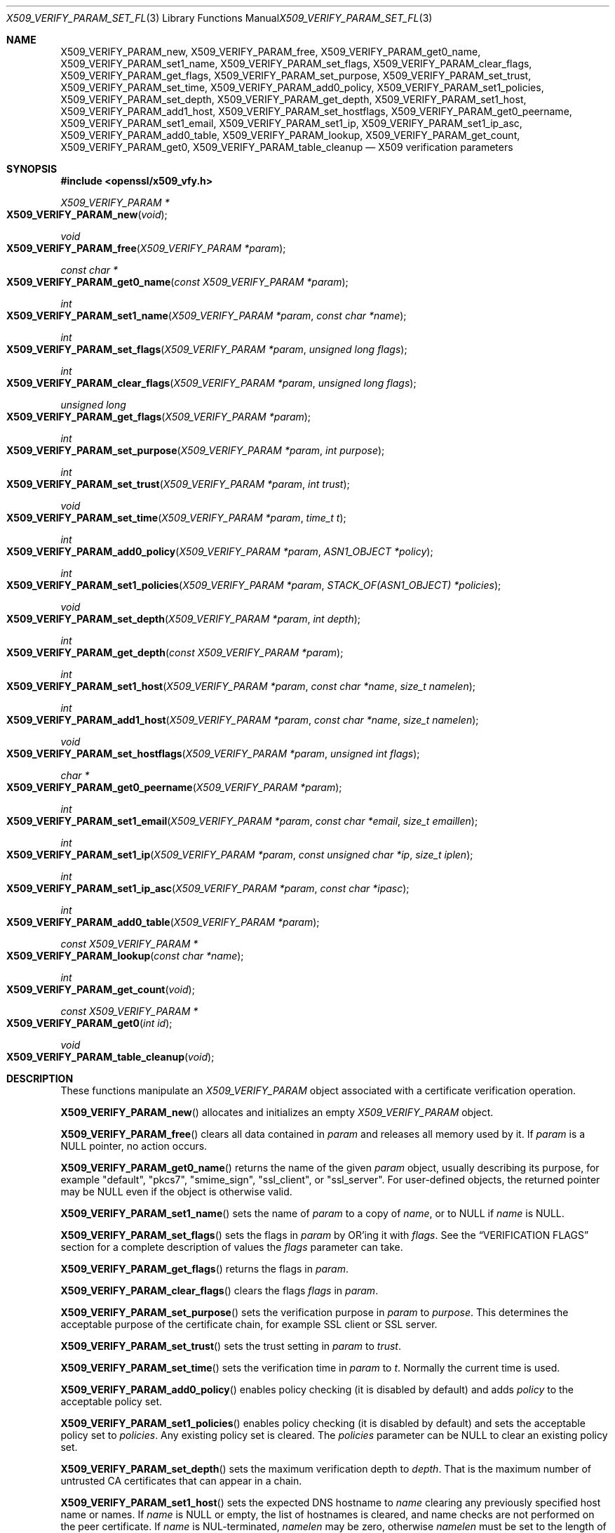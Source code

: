 .\" $OpenBSD: X509_VERIFY_PARAM_set_flags.3,v 1.9 2018/02/25 22:24:18 schwarze Exp $
.\" full merge up to: OpenSSL d33def66 Feb 9 14:17:13 2016 -0500
.\" selective merge up to: OpenSSL 48e5119a Jan 19 10:49:22 2018 +0100
.\"
.\" This file is a derived work.
.\" The changes are covered by the following Copyright and license:
.\"
.\" Copyright (c) 2018 Ingo Schwarze <schwarze@openbsd.org>
.\"
.\" Permission to use, copy, modify, and distribute this software for any
.\" purpose with or without fee is hereby granted, provided that the above
.\" copyright notice and this permission notice appear in all copies.
.\"
.\" THE SOFTWARE IS PROVIDED "AS IS" AND THE AUTHOR DISCLAIMS ALL WARRANTIES
.\" WITH REGARD TO THIS SOFTWARE INCLUDING ALL IMPLIED WARRANTIES OF
.\" MERCHANTABILITY AND FITNESS. IN NO EVENT SHALL THE AUTHOR BE LIABLE FOR
.\" ANY SPECIAL, DIRECT, INDIRECT, OR CONSEQUENTIAL DAMAGES OR ANY DAMAGES
.\" WHATSOEVER RESULTING FROM LOSS OF USE, DATA OR PROFITS, WHETHER IN AN
.\" ACTION OF CONTRACT, NEGLIGENCE OR OTHER TORTIOUS ACTION, ARISING OUT OF
.\" OR IN CONNECTION WITH THE USE OR PERFORMANCE OF THIS SOFTWARE.
.\"
.\" The original file was written by Dr. Stephen Henson <steve@openssl.org>
.\" and Viktor Dukhovni <viktor@dukhovni.org>.
.\" Copyright (c) 2009, 2013, 2014, 2015, 2016, 2017 The OpenSSL Project.
.\" All rights reserved.
.\"
.\" Redistribution and use in source and binary forms, with or without
.\" modification, are permitted provided that the following conditions
.\" are met:
.\"
.\" 1. Redistributions of source code must retain the above copyright
.\"    notice, this list of conditions and the following disclaimer.
.\"
.\" 2. Redistributions in binary form must reproduce the above copyright
.\"    notice, this list of conditions and the following disclaimer in
.\"    the documentation and/or other materials provided with the
.\"    distribution.
.\"
.\" 3. All advertising materials mentioning features or use of this
.\"    software must display the following acknowledgment:
.\"    "This product includes software developed by the OpenSSL Project
.\"    for use in the OpenSSL Toolkit. (http://www.openssl.org/)"
.\"
.\" 4. The names "OpenSSL Toolkit" and "OpenSSL Project" must not be used to
.\"    endorse or promote products derived from this software without
.\"    prior written permission. For written permission, please contact
.\"    openssl-core@openssl.org.
.\"
.\" 5. Products derived from this software may not be called "OpenSSL"
.\"    nor may "OpenSSL" appear in their names without prior written
.\"    permission of the OpenSSL Project.
.\"
.\" 6. Redistributions of any form whatsoever must retain the following
.\"    acknowledgment:
.\"    "This product includes software developed by the OpenSSL Project
.\"    for use in the OpenSSL Toolkit (http://www.openssl.org/)"
.\"
.\" THIS SOFTWARE IS PROVIDED BY THE OpenSSL PROJECT ``AS IS'' AND ANY
.\" EXPRESSED OR IMPLIED WARRANTIES, INCLUDING, BUT NOT LIMITED TO, THE
.\" IMPLIED WARRANTIES OF MERCHANTABILITY AND FITNESS FOR A PARTICULAR
.\" PURPOSE ARE DISCLAIMED.  IN NO EVENT SHALL THE OpenSSL PROJECT OR
.\" ITS CONTRIBUTORS BE LIABLE FOR ANY DIRECT, INDIRECT, INCIDENTAL,
.\" SPECIAL, EXEMPLARY, OR CONSEQUENTIAL DAMAGES (INCLUDING, BUT
.\" NOT LIMITED TO, PROCUREMENT OF SUBSTITUTE GOODS OR SERVICES;
.\" LOSS OF USE, DATA, OR PROFITS; OR BUSINESS INTERRUPTION)
.\" HOWEVER CAUSED AND ON ANY THEORY OF LIABILITY, WHETHER IN CONTRACT,
.\" STRICT LIABILITY, OR TORT (INCLUDING NEGLIGENCE OR OTHERWISE)
.\" ARISING IN ANY WAY OUT OF THE USE OF THIS SOFTWARE, EVEN IF ADVISED
.\" OF THE POSSIBILITY OF SUCH DAMAGE.
.\"
.Dd $Mdocdate: February 25 2018 $
.Dt X509_VERIFY_PARAM_SET_FLAGS 3
.Os
.Sh NAME
.Nm X509_VERIFY_PARAM_new ,
.Nm X509_VERIFY_PARAM_free ,
.Nm X509_VERIFY_PARAM_get0_name ,
.Nm X509_VERIFY_PARAM_set1_name ,
.Nm X509_VERIFY_PARAM_set_flags ,
.Nm X509_VERIFY_PARAM_clear_flags ,
.Nm X509_VERIFY_PARAM_get_flags ,
.Nm X509_VERIFY_PARAM_set_purpose ,
.Nm X509_VERIFY_PARAM_set_trust ,
.Nm X509_VERIFY_PARAM_set_time ,
.Nm X509_VERIFY_PARAM_add0_policy ,
.Nm X509_VERIFY_PARAM_set1_policies ,
.Nm X509_VERIFY_PARAM_set_depth ,
.Nm X509_VERIFY_PARAM_get_depth ,
.Nm X509_VERIFY_PARAM_set1_host ,
.Nm X509_VERIFY_PARAM_add1_host ,
.Nm X509_VERIFY_PARAM_set_hostflags ,
.Nm X509_VERIFY_PARAM_get0_peername ,
.Nm X509_VERIFY_PARAM_set1_email ,
.Nm X509_VERIFY_PARAM_set1_ip ,
.Nm X509_VERIFY_PARAM_set1_ip_asc ,
.Nm X509_VERIFY_PARAM_add0_table ,
.Nm X509_VERIFY_PARAM_lookup ,
.Nm X509_VERIFY_PARAM_get_count ,
.Nm X509_VERIFY_PARAM_get0 ,
.Nm X509_VERIFY_PARAM_table_cleanup
.Nd X509 verification parameters
.Sh SYNOPSIS
.In openssl/x509_vfy.h
.Ft X509_VERIFY_PARAM *
.Fo X509_VERIFY_PARAM_new
.Fa void
.Fc
.Ft void
.Fo X509_VERIFY_PARAM_free
.Fa "X509_VERIFY_PARAM *param"
.Fc
.Ft const char *
.Fo X509_VERIFY_PARAM_get0_name
.Fa "const X509_VERIFY_PARAM *param"
.Fc
.Ft int
.Fo X509_VERIFY_PARAM_set1_name
.Fa "X509_VERIFY_PARAM *param"
.Fa "const char *name"
.Fc
.Ft int
.Fo X509_VERIFY_PARAM_set_flags
.Fa "X509_VERIFY_PARAM *param"
.Fa "unsigned long flags"
.Fc
.Ft int
.Fo X509_VERIFY_PARAM_clear_flags
.Fa "X509_VERIFY_PARAM *param"
.Fa "unsigned long flags"
.Fc
.Ft unsigned long
.Fo X509_VERIFY_PARAM_get_flags
.Fa "X509_VERIFY_PARAM *param"
.Fc
.Ft int
.Fo X509_VERIFY_PARAM_set_purpose
.Fa "X509_VERIFY_PARAM *param"
.Fa "int purpose"
.Fc
.Ft int
.Fo X509_VERIFY_PARAM_set_trust
.Fa "X509_VERIFY_PARAM *param"
.Fa "int trust"
.Fc
.Ft void
.Fo X509_VERIFY_PARAM_set_time
.Fa "X509_VERIFY_PARAM *param"
.Fa "time_t t"
.Fc
.Ft int
.Fo X509_VERIFY_PARAM_add0_policy
.Fa "X509_VERIFY_PARAM *param"
.Fa "ASN1_OBJECT *policy"
.Fc
.Ft int
.Fo X509_VERIFY_PARAM_set1_policies
.Fa "X509_VERIFY_PARAM *param"
.Fa "STACK_OF(ASN1_OBJECT) *policies"
.Fc
.Ft void
.Fo X509_VERIFY_PARAM_set_depth
.Fa "X509_VERIFY_PARAM *param"
.Fa "int depth"
.Fc
.Ft int
.Fo X509_VERIFY_PARAM_get_depth
.Fa "const X509_VERIFY_PARAM *param"
.Fc
.Ft int
.Fo X509_VERIFY_PARAM_set1_host
.Fa "X509_VERIFY_PARAM *param"
.Fa "const char *name"
.Fa "size_t namelen"
.Fc
.Ft int
.Fo X509_VERIFY_PARAM_add1_host
.Fa "X509_VERIFY_PARAM *param"
.Fa "const char *name"
.Fa "size_t namelen"
.Fc
.Ft void
.Fo X509_VERIFY_PARAM_set_hostflags
.Fa "X509_VERIFY_PARAM *param"
.Fa "unsigned int flags"
.Fc
.Ft char *
.Fo X509_VERIFY_PARAM_get0_peername
.Fa "X509_VERIFY_PARAM *param"
.Fc
.Ft int
.Fo X509_VERIFY_PARAM_set1_email
.Fa "X509_VERIFY_PARAM *param"
.Fa "const char *email"
.Fa "size_t emaillen"
.Fc
.Ft int
.Fo X509_VERIFY_PARAM_set1_ip
.Fa "X509_VERIFY_PARAM *param"
.Fa "const unsigned char *ip"
.Fa "size_t iplen"
.Fc
.Ft int
.Fo X509_VERIFY_PARAM_set1_ip_asc
.Fa "X509_VERIFY_PARAM *param"
.Fa "const char *ipasc"
.Fc
.Ft int
.Fo X509_VERIFY_PARAM_add0_table
.Fa "X509_VERIFY_PARAM *param"
.Fc
.Ft const X509_VERIFY_PARAM *
.Fo X509_VERIFY_PARAM_lookup
.Fa "const char *name"
.Fc
.Ft int
.Fo X509_VERIFY_PARAM_get_count
.Fa void
.Fc
.Ft const X509_VERIFY_PARAM *
.Fo X509_VERIFY_PARAM_get0
.Fa "int id"
.Fc
.Ft void
.Fo X509_VERIFY_PARAM_table_cleanup
.Fa void
.Fc
.Sh DESCRIPTION
These functions manipulate an
.Vt X509_VERIFY_PARAM
object associated with a certificate verification operation.
.Pp
.Fn X509_VERIFY_PARAM_new
allocates and initializes an empty
.Vt X509_VERIFY_PARAM
object.
.Pp
.Fn X509_VERIFY_PARAM_free
clears all data contained in
.Fa param
and releases all memory used by it.
If
.Fa param
is a
.Dv NULL
pointer, no action occurs.
.Pp
.Fn X509_VERIFY_PARAM_get0_name
returns the name of the given
.Fa param
object, usually describing its purpose, for example
.Qq default ,
.Qq pkcs7 ,
.Qq smime_sign ,
.Qq ssl_client ,
or
.Qq ssl_server .
For user-defined objects, the returned pointer may be
.Dv NULL
even if the object is otherwise valid.
.Pp
.Fn X509_VERIFY_PARAM_set1_name
sets the name of
.Fa param
to a copy of
.Fa name ,
or to
.Dv NULL
if
.Fa name
is
.Dv NULL .
.Pp
.Fn X509_VERIFY_PARAM_set_flags
sets the flags in
.Fa param
by OR'ing it with
.Fa flags .
See the
.Sx VERIFICATION FLAGS
section for a complete description of values the
.Fa flags
parameter can take.
.Pp
.Fn X509_VERIFY_PARAM_get_flags
returns the flags in
.Fa param .
.Pp
.Fn X509_VERIFY_PARAM_clear_flags
clears the flags
.Fa flags
in
.Fa param .
.Pp
.Fn X509_VERIFY_PARAM_set_purpose
sets the verification purpose in
.Fa param
to
.Fa purpose .
This determines the acceptable purpose of the certificate chain, for
example SSL client or SSL server.
.Pp
.Fn X509_VERIFY_PARAM_set_trust
sets the trust setting in
.Fa param
to
.Fa trust .
.Pp
.Fn X509_VERIFY_PARAM_set_time
sets the verification time in
.Fa param
to
.Fa t .
Normally the current time is used.
.Pp
.Fn X509_VERIFY_PARAM_add0_policy
enables policy checking (it is disabled by default) and adds
.Fa policy
to the acceptable policy set.
.Pp
.Fn X509_VERIFY_PARAM_set1_policies
enables policy checking (it is disabled by default) and sets the
acceptable policy set to
.Fa policies .
Any existing policy set is cleared.
The
.Fa policies
parameter can be
.Dv NULL
to clear an existing policy set.
.Pp
.Fn X509_VERIFY_PARAM_set_depth
sets the maximum verification depth to
.Fa depth .
That is the maximum number of untrusted CA certificates that can appear
in a chain.
.Pp
.Fn X509_VERIFY_PARAM_set1_host
sets the expected DNS hostname to
.Fa name
clearing any previously specified host name or names.
If
.Fa name
is
.Dv NULL
or empty, the list of hostnames is cleared, and name checks are not
performed on the peer certificate.
If
.Fa name
is NUL-terminated,
.Fa namelen
may be zero, otherwise
.Fa namelen
must be set to the length of
.Fa name .
When a hostname is specified, certificate verification automatically
invokes
.Xr X509_check_host 3
with flags equal to the
.Fa flags
argument given to
.Fn X509_VERIFY_PARAM_set_hostflags
(default zero).
.Pp
.Fn X509_VERIFY_PARAM_add1_host
adds
.Fa name
as an additional reference identifier that can match the peer's
certificate.
Any previous names set via
.Fn X509_VERIFY_PARAM_set1_host
and
.Fn X509_VERIFY_PARAM_add1_host
are retained.
No change is made if
.Fa name
is
.Dv NULL
or empty.
When multiple names are configured, the peer is considered verified when
any name matches.
.Pp
.Fn X509_VERIFY_PARAM_get0_peername
returns the DNS hostname or subject CommonName from the peer certificate
that matched one of the reference identifiers.
When wildcard matching is not disabled, or when a reference identifier
specifies a parent domain (starts with ".") rather than a hostname, the
peer name may be a wildcard name or a sub-domain of the reference
identifier respectively.
.Pp
.Fn X509_VERIFY_PARAM_set1_email
sets the expected RFC822 email address to
.Fa email .
If
.Fa email
is NUL-terminated,
.Fa emaillen
may be zero, otherwise
.Fa emaillen
must be set to the length of
.Fa email .
When an email address is specified, certificate verification
automatically invokes
.Xr X509_check_email 3 .
.Pp
.Fn X509_VERIFY_PARAM_set1_ip
sets the expected IP address to
.Fa ip .
The
.Fa ip
argument is in binary format, in network byte-order, and
.Fa iplen
must be set to 4 for IPv4 and 16 for IPv6.
When an IP address is specified,
certificate verification automatically invokes
.Xr X509_check_ip 3 .
.Pp
.Fn X509_VERIFY_PARAM_set1_ip_asc
sets the expected IP address to
.Fa ipasc .
The
.Fa ipasc
argument is a NUL-terminal ASCII string:
dotted decimal quad for IPv4 and colon-separated hexadecimal for IPv6.
The condensed "::" notation is supported for IPv6 addresses.
.Pp
.Fn X509_VERIFY_PARAM_add0_table
adds
.Fa param
to a static list of
.Vt X509_VERIFY_PARAM
objects maintained by the library.
This function is extremely dangerous because contrary to the name
of the function, if the list already contains an object that happens
to have the same name, that old object is not only silently removed
from the list, but also silently freed, which may silently invalidate
various pointers existing elsewhere in the program.
.Pp
.Fn X509_VERIFY_PARAM_lookup
searches this list for an object of the given
.Fa name .
If no match is found, the predefined objects built-in to the library
are also inspected.
.Pp
.Fn X509_VERIFY_PARAM_get_count
returns the sum of the number of objects on this list and the number
of predefined objects built-in to the library.
Note that this is not necessarily the total number of
.Vt X509_VERIFY_PARAM
objects existing in the program because there may be additional such
objects that were never added to the list.
.Pp
.Fn X509_VERIFY_PARAM_get0
accesses predefined and user-defined objects using
.Fa id
as an index, useful for looping over objects without knowing their names.
An argument less than the number of predefined objects selects
one of the predefined objects; a higher argument selects an object
from the list.
.Pp
.Fn X509_VERIFY_PARAM_table_cleanup
deletes all objects from this list.
It is extremely dangerous because it also invalidates all data that
was contained in all objects that were on the list and because it
frees all these objects, which may invalidate various pointers
existing elsewhere in the program.
.Sh RETURN VALUES
.Fn X509_VERIFY_PARAM_new
returns a pointer to the new object, or
.Dv NULL
on allocation failure.
.Pp
.Fn X509_VERIFY_PARAM_set1_name ,
.Fn X509_VERIFY_PARAM_set_flags ,
.Fn X509_VERIFY_PARAM_clear_flags ,
.Fn X509_VERIFY_PARAM_set_purpose ,
.Fn X509_VERIFY_PARAM_set_trust ,
.Fn X509_VERIFY_PARAM_add0_policy ,
.Fn X509_VERIFY_PARAM_set1_policies ,
.Fn X509_VERIFY_PARAM_set1_host ,
.Fn X509_VERIFY_PARAM_add1_host ,
.Fn X509_VERIFY_PARAM_set1_email ,
.Fn X509_VERIFY_PARAM_set1_ip ,
.Fn X509_VERIFY_PARAM_set1_ip_asc ,
and
.Fn X509_VERIFY_PARAM_add0_table
return 1 for success or 0 for failure.
.Pp
.Fn X509_VERIFY_PARAM_get_flags
returns the current verification flags.
.Pp
.Fn X509_VERIFY_PARAM_get_depth
returns the current verification depth.
.Pp
.Fn X509_VERIFY_PARAM_get0_name
and
.Fn X509_VERIFY_PARAM_get0_peername
return pointers to strings that are only valid
during the lifetime of the given
.Fa param
object and that must not be freed by the application program.
.Pp
.Fn X509_VERIFY_PARAM_lookup
and
.Fn X509_VERIFY_PARAM_get0
return a pointer to an existing built-in or user-defined object, or
.Dv NULL
if no object with the given
.Fa name
is found, or if
.Fa id
is at least
.Fn X509_VERIFY_PARAM_get_count .
.Pp
.Fn X509_VERIFY_PARAM_get_count
returns a number of objects.
.Sh VERIFICATION FLAGS
The verification flags consists of zero or more of the following
flags OR'ed together.
.Pp
.Dv X509_V_FLAG_CRL_CHECK
enables CRL checking for the certificate chain leaf certificate.
An error occurs if a suitable CRL cannot be found.
.Pp
.Dv X509_V_FLAG_CRL_CHECK_ALL
enables CRL checking for the entire certificate chain.
.Pp
.Dv X509_V_FLAG_IGNORE_CRITICAL
disables critical extension checking.
By default any unhandled critical extensions in certificates or (if
checked) CRLs results in a fatal error.
If this flag is set unhandled critical extensions are ignored.
.Sy WARNING :
setting this option for anything other than debugging purposes can be a
security risk.
Finer control over which extensions are supported can be performed in
the verification callback.
.Pp
The
.Dv X509_V_FLAG_X509_STRICT
flag disables workarounds for some broken certificates and makes the
verification strictly apply X509 rules.
.Pp
.Dv X509_V_FLAG_ALLOW_PROXY_CERTS
enables proxy certificate verification.
.Pp
.Dv X509_V_FLAG_POLICY_CHECK
enables certificate policy checking; by default no policy checking is
performed.
Additional information is sent to the verification callback relating to
policy checking.
.Pp
.Dv X509_V_FLAG_EXPLICIT_POLICY ,
.Dv X509_V_FLAG_INHIBIT_ANY ,
and
.Dv X509_V_FLAG_INHIBIT_MAP
set the
.Dq require explicit policy ,
.Dq inhibit any policy ,
and
.Dq inhibit policy mapping
flags, respectively, as defined in RFC 3280.
Policy checking is automatically enabled if any of these flags are set.
.Pp
If
.Dv X509_V_FLAG_NOTIFY_POLICY
is set and the policy checking is successful a special status code is
set to the verification callback.
This permits it to examine the valid policy tree and perform additional
checks or simply log it for debugging purposes.
.Pp
By default some additional features such as indirect CRLs and CRLs
signed by different keys are disabled.
If
.Dv X509_V_FLAG_EXTENDED_CRL_SUPPORT
is set they are enabled.
.Pp
If
.Dv X509_V_FLAG_USE_DELTAS
is set, delta CRLs (if present) are used to determine certificate
status.
If not set, deltas are ignored.
.Pp
.Dv X509_V_FLAG_CHECK_SS_SIGNATURE
enables checking of the root CA self signed certificate signature.
By default this check is disabled because it doesn't add any additional
security but in some cases applications might want to check the
signature anyway.
A side effect of not checking the root CA signature is that disabled or
unsupported message digests on the root CA are not treated as fatal
errors.
.Pp
The
.Dv X509_V_FLAG_CB_ISSUER_CHECK
flag enables debugging of certificate issuer checks.
It is
.Sy not
needed unless you are logging certificate verification.
If this flag is set then additional status codes will be sent to the
verification callback and it
.Sy must
be prepared to handle such cases without assuming they are hard errors.
.Pp
When
.Dv X509_V_FLAG_TRUSTED_FIRST
is set, construction of the certificate chain in
.Xr X509_verify_cert 3
will search the trust store for issuer certificates before searching the
provided untrusted certificates.
Local issuer certificates are often more likely to satisfy local
security requirements and lead to a locally trusted root.
This is especially important when some certificates in the trust store
have explicit trust settings; see the trust settings options of the
.Cm x509
command in
.Xr openssl 1 .
.Pp
The
.Dv X509_V_FLAG_NO_ALT_CHAINS
flag suppresses checking for alternative chains.
By default, unless
.Dv X509_V_FLAG_TRUSTED_FIRST
is set, when building a certificate chain, if the first certificate
chain found is not trusted, then OpenSSL will attempt to replace
untrusted certificates supplied by the peer with certificates from the
trust store to see if an alternative chain can be found that is trusted.
.Pp
The
.Dv X509_V_FLAG_PARTIAL_CHAIN
flag causes intermediate certificates in the trust store to be treated
as trust-anchors, in the same way as the self-signed root CA
certificates.
This makes it possible to trust certificates issued by an intermediate
CA without having to trust its ancestor root CA.
.Pp
The
.Dv X509_V_FLAG_NO_CHECK_TIME
flag suppresses checking the validity period of certificates and CRLs
against the current time.
If
.Fn X509_VERIFY_PARAM_set_time
is used to specify a verification time, the check is not suppressed.
.Sh EXAMPLES
Enable CRL checking when performing certificate verification during
SSL connections associated with an
.Vt SSL_CTX
structure
.Fa ctx :
.Bd -literal -offset indent
X509_VERIFY_PARAM *param;

param = X509_VERIFY_PARAM_new();
X509_VERIFY_PARAM_set_flags(param, X509_V_FLAG_CRL_CHECK);
SSL_CTX_set1_param(ctx, param);
X509_VERIFY_PARAM_free(param);
.Ed
.Sh SEE ALSO
.Xr SSL_set1_param 3 ,
.Xr X509_check_host 3 ,
.Xr X509_STORE_CTX_set0_param 3 ,
.Xr X509_STORE_set1_param 3 ,
.Xr X509_verify_cert 3
.Sh BUGS
Delta CRL checking is currently primitive.
Only a single delta can be used and (partly due to limitations of
.Vt X509_STORE )
constructed CRLs are not maintained.
.Pp
If CRLs checking is enabled, CRLs are expected to be available in
the corresponding
.Vt X509_STORE
structure.
No attempt is made to download CRLs from the CRL distribution points
extension.
